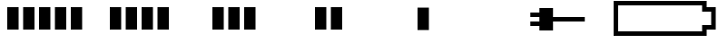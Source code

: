 SplineFontDB: 3.2
FontName: Battery16LowMemory
FullName: Battery16LowMemory
FamilyName: Battery16LowMemory
Weight: Light
Copyright: Copyright (c) 2024, maca88
UComments: "2020-11-7: Created with FontForge (http://fontforge.org)"
Version: 001.000
ItalicAngle: 0
UnderlinePosition: -102
UnderlineWidth: 51
Ascent: 819
Descent: 205
InvalidEm: 0
LayerCount: 2
Layer: 0 0 "Back" 1
Layer: 1 0 "Fore" 0
XUID: [1021 821 541848759 8489]
StyleMap: 0x0000
FSType: 0
OS2Version: 0
OS2_WeightWidthSlopeOnly: 0
OS2_UseTypoMetrics: 1
CreationTime: 1604753893
ModificationTime: 1708268610
OS2TypoAscent: 0
OS2TypoAOffset: 1
OS2TypoDescent: 0
OS2TypoDOffset: 1
OS2TypoLinegap: 92
OS2WinAscent: 0
OS2WinAOffset: 1
OS2WinDescent: 0
OS2WinDOffset: 1
HheadAscent: 0
HheadAOffset: 1
HheadDescent: 0
HheadDOffset: 1
OS2Vendor: 'PfEd'
MarkAttachClasses: 1
DEI: 91125
Encoding: ISO8859-1
UnicodeInterp: none
NameList: AGL For New Fonts
DisplaySize: -48
AntiAlias: 1
FitToEm: 0
WinInfo: 0 38 16
BeginPrivate: 0
EndPrivate
BeginChars: 256 7

StartChar: B
Encoding: 66 66 0
Width: 2880
Flags: HW
LayerCount: 2
Fore
SplineSet
2496 691 m 1
 128 691 l 1
 128 -77 l 1
 2496 -77 l 1
 2496 -13 2496 51 2496 115 c 1
 2581 115 2667 115 2752 115 c 1
 2752 499 l 1
 2667 499 2581 499 2496 499 c 1
 2496 563 2496 627 2496 691 c 1
0 819 m 1
 2624 819 l 2
 2624 755 2624 691 2624 627 c 0
 2709 627 2795 627 2880 627 c 1
 2880 -13 l 1
 2795 -13 2709 -13 2624 -13 c 1
 2624 -77 2624 -141 2624 -205 c 1
 0 -205 l 1
 0 819 l 1
EndSplineSet
Validated: 1
EndChar

StartChar: one
Encoding: 49 49 1
Width: 2880
Flags: HW
LayerCount: 2
Fore
SplineSet
704 -13 m 1
 704 627 l 1
 1024 627 l 1
 1024 -13 l 1
 704 -13 l 1
1152 -13 m 1
 1152 627 l 1
 1472 627 l 1
 1472 -13 l 1
 1152 -13 l 1
1600 -13 m 1
 1600 627 l 1
 1920 627 l 1
 1920 -13 l 1
 1600 -13 l 1
2048 -13 m 1
 2048 627 l 1
 2368 627 l 1
 2368 -13 l 1
 2048 -13 l 1
256 -13 m 1
 256 627 l 1
 576 627 l 1
 576 -13 l 1
 256 -13 l 1
EndSplineSet
Validated: 1
EndChar

StartChar: two
Encoding: 50 50 2
Width: 2880
Flags: HW
LayerCount: 2
Fore
SplineSet
704 -13 m 1
 704 627 l 1
 1024 627 l 1
 1024 -13 l 1
 704 -13 l 1
1152 -13 m 1
 1152 627 l 1
 1472 627 l 1
 1472 -13 l 1
 1152 -13 l 1
1600 -13 m 1
 1600 627 l 1
 1920 627 l 1
 1920 -13 l 1
 1600 -13 l 1
256 -13 m 1
 256 627 l 1
 576 627 l 1
 576 -13 l 1
 256 -13 l 1
EndSplineSet
Validated: 1
EndChar

StartChar: three
Encoding: 51 51 3
Width: 2880
Flags: HW
LayerCount: 2
Fore
SplineSet
704 -13 m 1
 704 627 l 1
 1024 627 l 1
 1024 -13 l 1
 704 -13 l 1
1152 -13 m 1
 1152 627 l 1
 1472 627 l 1
 1472 -13 l 1
 1152 -13 l 1
256 -13 m 1
 256 627 l 1
 576 627 l 1
 576 -13 l 1
 256 -13 l 1
EndSplineSet
Validated: 1
EndChar

StartChar: four
Encoding: 52 52 4
Width: 2880
Flags: HW
LayerCount: 2
Fore
SplineSet
704 -13 m 1
 704 627 l 1
 1024 627 l 1
 1024 -13 l 1
 704 -13 l 1
256 -13 m 1
 256 627 l 1
 576 627 l 1
 576 -13 l 1
 256 -13 l 1
EndSplineSet
Validated: 1
EndChar

StartChar: five
Encoding: 53 53 5
Width: 2880
Flags: HW
LayerCount: 2
Fore
SplineSet
256 -13 m 1
 256 627 l 1
 576 627 l 1
 576 -13 l 1
 256 -13 l 1
EndSplineSet
Validated: 1
EndChar

StartChar: six
Encoding: 54 54 6
Width: 2880
Flags: HW
LayerCount: 2
Fore
SplineSet
544 499 m 1
 800 499 l 1
 800 627 l 1
 1184 627 l 1
 1184 371 l 1
 2080 371 l 1
 2080 243 l 1
 1184 243 l 1
 1184 -13 l 1
 800 -13 l 1
 800 115 l 1
 544 115 l 1
 544 243 l 1
 800 243 l 1
 800 371 l 1
 544 371 l 1
 544 499 l 1
EndSplineSet
Validated: 1
EndChar
EndChars
EndSplineFont
